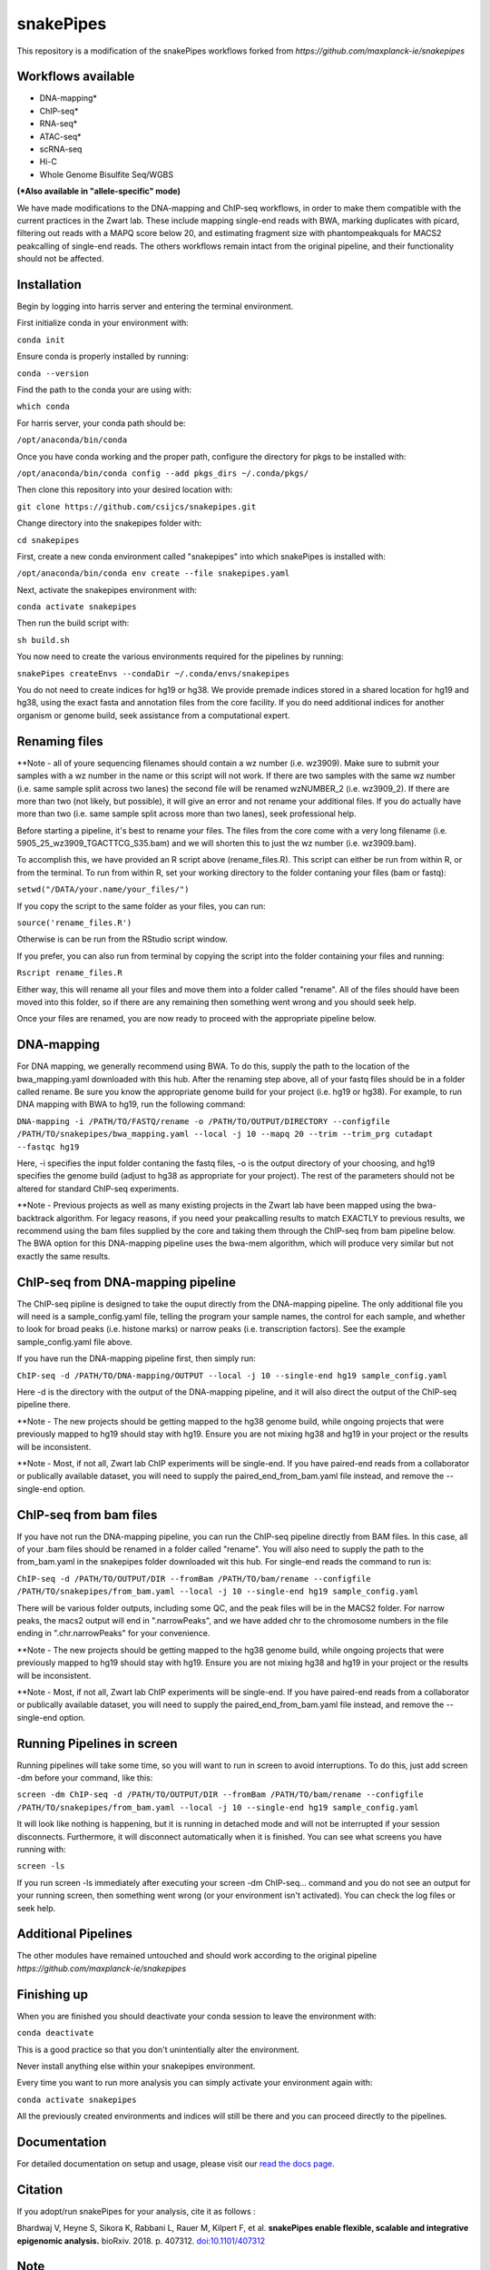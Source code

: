 ===========================================================
snakePipes
===========================================================

.. image:: https://readthedocs.org/projects/snakepipes/badge/?version=latest
    :target: http://snakepipes.readthedocs.io/en/latest/?badge=latest
    :alt: Documentation Status

.. image:: https://travis-ci.org/maxplanck-ie/snakepipes.svg?branch=develop
    :target: https://travis-ci.org/maxplanck-ie/snakepipes
    :alt: Build Staus

.. image:: https://zenodo.org/badge/54579435.svg
    :target: https://zenodo.org/badge/latestdoi/54579435
    :alt: Citation


This repository is a modification of the snakePipes workflows forked from `https://github.com/maxplanck-ie/snakepipes`


Workflows available
--------------------

- DNA-mapping*
- ChIP-seq*
- RNA-seq*
- ATAC-seq*
- scRNA-seq
- Hi-C
- Whole Genome Bisulfite Seq/WGBS

**(*Also available in "allele-specific" mode)**

We have made modifications to the DNA-mapping and ChIP-seq workflows, in order to make them compatible with the current practices in the Zwart lab. These include mapping single-end reads with BWA, marking duplicates with picard, filtering out reads with a MAPQ score below 20, and estimating fragment size with phantompeakquals for MACS2 peakcalling of single-end reads. The others workflows remain intact from the original pipeline, and their functionality should not be affected.

Installation
-------------

Begin by logging into harris server and entering the terminal environment.

First initialize conda in your environment with:

``conda init``

Ensure conda is properly installed by running:

``conda --version``

Find the path to the conda your are using with:

``which conda``

For harris server, your conda path should be:

``/opt/anaconda/bin/conda``

Once you have conda working and the proper path, configure the directory for pkgs to be installed with:

``/opt/anaconda/bin/conda config --add pkgs_dirs ~/.conda/pkgs/``

Then clone this repository into your desired location with:

``git clone https://github.com/csijcs/snakepipes.git``

Change directory into the snakepipes folder with:

``cd snakepipes``

First, create a new conda environment called "snakepipes" into which snakePipes is installed with:

``/opt/anaconda/bin/conda env create --file snakepipes.yaml``

Next, activate the snakepipes environment with:

``conda activate snakepipes``

Then run the build script with:

``sh build.sh``

You now need to create the various environments required for the pipelines by running:

``snakePipes createEnvs --condaDir ~/.conda/envs/snakepipes``

You do not need to create indices for hg19 or hg38. We provide premade indices stored in a shared location for hg19 and hg38, using the exact fasta and annotation files from the core facility. If you do need additional indices for another organism or genome build, seek assistance from a computational expert.

Renaming files
-------------
**Note - all of youre sequencing filenames should contain a wz number (i.e. wz3909). Make sure to submit your samples with a wz number in the name or this script will not work. If there are two samples with the same wz number (i.e. same sample split across two lanes) the second file will be renamed wzNUMBER_2 (i.e. wz3909_2). If there are more than two (not likely, but possible), it will give an error and not rename your additional files. If you do actually have more than two (i.e. same sample split across more than two lanes), seek professional help.

Before starting a pipeline, it's best to rename your files. The files from the core come with a very long filename (i.e. 5905_25_wz3909_TGACTTCG_S35.bam) and we will shorten this to just the wz number (i.e. wz3909.bam). 

To accomplish this, we have provided an R script above (rename_files.R). This script can either be run from within R, or from the terminal. To run from within R, set your working directory to the folder contaning your files (bam or fastq):

``setwd("/DATA/your.name/your_files/")``

If you copy the script to the same folder as your files, you can run:

``source('rename_files.R')``

Otherwise is can be run from the RStudio script window. 

If you prefer, you can also run from terminal by copying the script into the folder containing your files and running:

``Rscript rename_files.R``

Either way, this will rename all your files and move them into a folder called "rename". All of the files should have been moved into this folder, so if there are any remaining then something went wrong and you should seek help.

Once your files are renamed, you are now ready to proceed with the appropriate pipeline below.

DNA-mapping
-------------

For DNA mapping, we generally recommend using BWA. To do this, supply the path to the location of the bwa_mapping.yaml downloaded with this hub. After the renaming step above, all of your fastq files should be in a folder called rename. Be sure you know the appropriate genome build for your project (i.e. hg19 or hg38). For example, to run DNA mapping with BWA to hg19, run the following command:

``DNA-mapping -i /PATH/TO/FASTQ/rename -o /PATH/TO/OUTPUT/DIRECTORY --configfile /PATH/TO/snakepipes/bwa_mapping.yaml --local -j 10 --mapq 20 --trim --trim_prg cutadapt --fastqc hg19``

Here, -i specifies the input folder contaning the fastq files, -o is the output directory of your choosing, and  hg19 specifies the genome build (adjust to hg38 as appropriate for your project). The rest of the parameters should not be altered for standard ChIP-seq experiments.

**Note - Previous projects as well as many existing projects in the Zwart lab have been mapped using the bwa-backtrack algorithm. For legacy reasons, if you need your peakcalling results to match EXACTLY to previous results, we recommend using the bam files supplied by the core and taking them through the ChIP-seq from bam pipeline below. The BWA option for this DNA-mapping pipeline uses the bwa-mem algorithm, which will produce very similar but not exactly the same results.  


ChIP-seq from DNA-mapping pipeline
----------------------------------

The ChIP-seq pipline is designed to take the ouput directly from the DNA-mapping pipeline. The only additional file you will need is a sample_config.yaml file, telling the program your sample names, the control for each sample, and whether to look for broad peaks (i.e. histone marks) or narrow peaks (i.e. transcription factors). See the example sample_config.yaml file above.

If you have run the DNA-mapping pipeline first, then simply run:

``ChIP-seq -d /PATH/TO/DNA-mapping/OUTPUT --local -j 10 --single-end hg19 sample_config.yaml``

Here -d is the directory with the output of the DNA-mapping pipeline, and it will also direct the output of the ChIP-seq pipeline there. 

**Note - The new projects should be getting mapped to the hg38 genome build, while ongoing projects that were previously mapped to hg19 should stay with hg19. Ensure you are not mixing hg38 and hg19 in your project or the results will be inconsistent.  

**Note - Most, if not all, Zwart lab ChIP experiments will be single-end. If you have paired-end reads from a collaborator or publically available dataset, you will need to supply the paired_end_from_bam.yaml file instead, and remove the --single-end option.

ChIP-seq from bam files
-----------------------

If you have not run the DNA-mapping pipeline, you can run the ChIP-seq pipeline directly from BAM files. In this case, all of your .bam files should be renamed in a folder called "rename". You will also need to supply the path to the from_bam.yaml in the snakepipes folder downloaded wit this hub. For single-end reads the command to run is:

``ChIP-seq -d /PATH/TO/OUTPUT/DIR --fromBam /PATH/TO/bam/rename --configfile /PATH/TO/snakepipes/from_bam.yaml --local -j 10 --single-end hg19 sample_config.yaml``

There will be various folder outputs, including some QC, and the peak files will be in the MACS2 folder. For narrow peaks, the macs2 output will end in ".narrowPeaks", and we have added chr to the chromosome numbers in the file ending in ".chr.narrowPeaks" for your convenience.

**Note - The new projects should be getting mapped to the hg38 genome build, while ongoing projects that were previously mapped to hg19 should stay with hg19. Ensure you are not mixing hg38 and hg19 in your project or the results will be inconsistent.  

**Note - Most, if not all, Zwart lab ChIP experiments will be single-end. If you have paired-end reads from a collaborator or publically available dataset, you will need to supply the paired_end_from_bam.yaml file instead, and remove the --single-end option.

Running Pipelines in screen
----------------------------
Running pipelines will take some time, so you will want to run in screen to avoid interruptions. To do this, just add screen -dm before your command, like this: 

``screen -dm ChIP-seq -d /PATH/TO/OUTPUT/DIR --fromBam /PATH/TO/bam/rename --configfile /PATH/TO/snakepipes/from_bam.yaml --local -j 10 --single-end hg19 sample_config.yaml``

It will look like nothing is happening, but it is running in detached mode and will not be interrupted if your session disconnects. Furthermore, it will disconnect automatically when it is finished. You can see what screens you have running with:

``screen -ls``

If you run screen -ls immediately after executing your screen -dm ChIP-seq... command and you do not see an output for your running screen, then something went wrong (or your environment isn't activated). You can check the log files or seek help.

Additional Pipelines
-----------------------
The other modules have remained untouched and should work according to the original pipeline `https://github.com/maxplanck-ie/snakepipes`


Finishing up
-------------

When you are finished you should deactivate your conda session to leave the environment with:

``conda deactivate``

This is a good practice so that you don't unintentially alter the environment. 

Never install anything else within your snakepipes environment.

Every time you want to run more analysis you can simply activate your environment again with:

``conda activate snakepipes``

All the previously created environments and indices will still be there and you can proceed directly to the pipelines.


Documentation
--------------

For detailed documentation on setup and usage, please visit our `read the docs page <https://snakepipes.readthedocs.io/en/latest/>`__.


Citation
-------------

If you adopt/run snakePipes for your analysis, cite it as follows :

Bhardwaj V, Heyne S, Sikora K, Rabbani L, Rauer M, Kilpert F, et al. **snakePipes enable flexible, scalable and integrative epigenomic analysis.** bioRxiv. 2018. p. 407312. `doi:10.1101/407312 <https://www.biorxiv.org/content/early/2018/09/04/407312>`__


Note
-------------

SnakePipes are under active development. We appreciate your help in improving it further. Please use issues to the GitHub repository for feature requests or bug reports.
